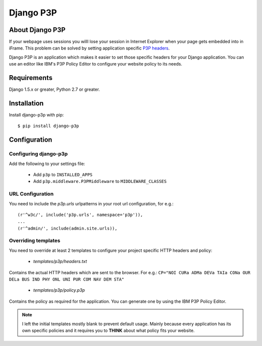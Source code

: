Django P3P
==========

.. image:: https://travis-ci.org/jjanssen/django-p3p.svg?branch=develop
    :target: http://travis-ci.org/jjanssen/django-p3p
.. image:: https://img.shields.io/pypi/v/django-p3p.svg
    :target: https://pypi.python.org/pypi/django-p3p/
.. image:: https://img.shields.io/pypi/dm/django-p3p.svg
    :target: https://pypi.python.org/pypi/django-p3p/
.. image:: https://img.shields.io/badge/wheel-yes-green.svg
    :target: https://pypi.python.org/pypi/django-p3p/
.. image:: https://img.shields.io/pypi/l/django-p3p.svg
    :target: https://pypi.python.org/pypi/django-p3p/
.. image:: https://coveralls.io/repos/jjanssen/django-p3p/badge.svg?branch=develop
    :target: https://coveralls.io/github/jjanssen/django-p3p?branch=develop

About Django P3P
----------------
If your webpage uses sessions you willl lose your session in Internet Explorer when your page gets embedded into in iFrame. This problem can be solved by setting application specific `P3P headers <http://en.wikipedia.org/wiki/P3P>`_.

Django P3P is an application which makes it easier to set those specific headers for your Django application. You can use an editor like IBM's P3P Policy Editor to configure your website policy to its needs.


Requirements
------------

Django 1.5.x or greater, Python 2.7 or greater.


Installation
------------

Install django-p3p with pip::

    $ pip install django-p3p


Configuration
-------------

Configuring django-p3p
^^^^^^^^^^^^^^^^^^^^^^

Add the following to your settings file:

    * Add ``p3p`` to ``INSTALLED_APPS``
    * Add ``p3p.middleware.P3PMiddleware`` to ``MIDDLEWARE_CLASSES``


URL Configuration
^^^^^^^^^^^^^^^^^

You need to include the `p3p.urls` urlpatterns in your root url configuration, for e.g.::

    (r'^w3c/', include('p3p.urls', namespace='p3p')),
    ...
    (r'^admin/', include(admin.site.urls)),


Overriding templates
^^^^^^^^^^^^^^^^^^^^

You need to override at least 2 templates to configure your project specific HTTP headers and policy:

    * `templates/p3p/headers.txt`

Contains the actual HTTP headers which are sent to the browser. For e.g.: ``CP="NOI CURa ADMa DEVa TAIa CONa OUR DELa BUS IND PHY ONL UNI PUR COM NAV DEM STA"``

    * `templates/p3p/policy.p3p`

Contains the policy as required for the application. You can generate one by using the IBM P3P Policy Editor.


.. note::

    I left the initial templates mostly blank to prevent default usage. Mainly because every application has its own specific policies and it requires you to **THINK** about what policy fits your website.
